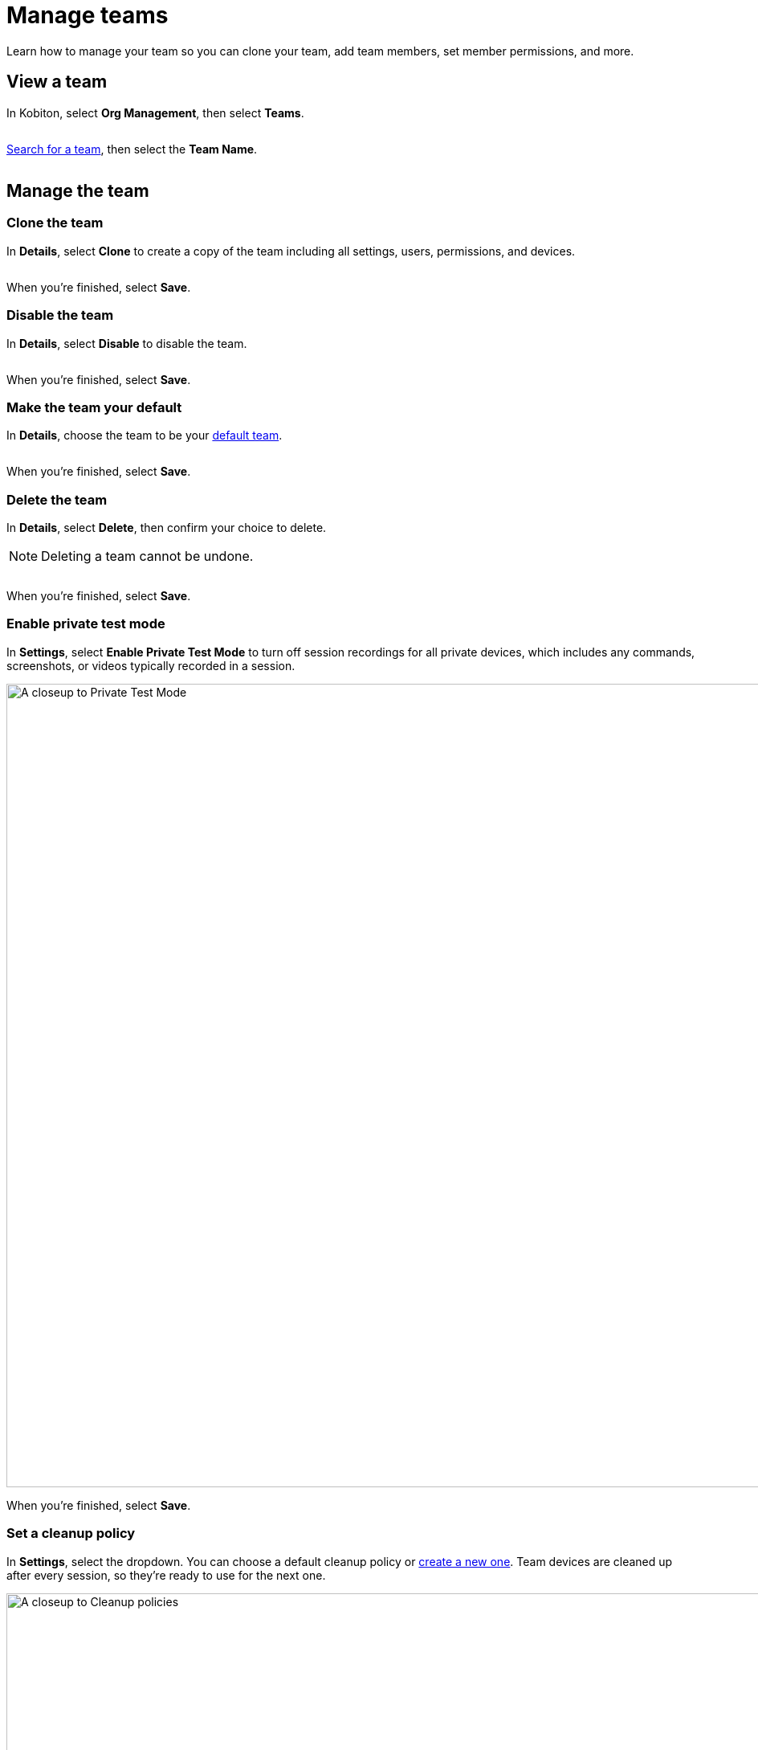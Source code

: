 = Manage teams
:navtitle: Manage teams

Learn how to manage your team so you can clone your team, add team members, set member permissions, and more. 

== View a team

In Kobiton, select *Org Management*, then select *Teams*.

image:$NEW$[width="",alt=""]

xref:organization:teams/search-for-a-team.adoc[Search for a team], then select the *Team Name*.

image:$NEW$[width="",alt=""]

== Manage the team

=== Clone the team

In *Details*, select *Clone* to create a copy of the team including all settings, users, permissions, and devices.

image:$NEW$[width="",alt=""]

When you're finished, select *Save*.

=== Disable the team

In *Details*, select *Disable* to disable the team.

image:$NEW$[width="",alt=""]

When you're finished, select *Save*.

=== Make the team your default

In *Details*, choose the team to be your xref:profile:manage-your-profile.adoc#_change_your_default_team[default team].

image:$NEW$[width="",alt=""]

When you're finished, select *Save*.

=== Delete the team

In *Details*, select *Delete*, then confirm your choice to delete.

[NOTE]
Deleting a team cannot be undone.

image:$NEW$[width="",alt=""]

When you're finished, select *Save*.

[#_private_test_mode]
=== Enable private test mode

In *Settings*, select *Enable Private Test Mode* to turn off session recordings for all private devices, which includes any commands, screenshots, or videos typically recorded in a session.

image:organization:private-test-mode-closeup.png[width=1000,alt="A closeup to Private Test Mode"]

When you're finished, select *Save*.

[#_cleanup_policy]
=== Set a cleanup policy

In *Settings*, select the dropdown. You can choose a default cleanup policy or xref:organization:teams/create-a-device-cleanup-policy.adoc[create a new one]. Team devices are cleaned up after every session, so they're ready to use for the next one.

image:organization:cleanup-policies-closeup.png[width=1000,alt="A closeup to Cleanup policies"]

When you're finished, select *Save*.

[#_add_a_new_user]
=== Add a new user

In *Users*, select *Add new user*, then choose a role: *Team Owner*, *Team Admin*, or *Team Member*.

image:organization:add-user-team-role-closeup.png[width=500,alt="Choose a Team Role"]

After you choose a role, search for a user.

[NOTE]
A user must be xref:organization:users/invite-a-user.adoc[invited to your organization] before you can add them to a team.

image:organization:search-users-team-role.png[width=500,alt="A closeup to search for a user in the Add New Users modal"]

Choose the user, then select *Update*.

image:$NEW$[width="",alt=""]

When you're finished, select *Save*.

=== Remove a user

In *Users*, search for a user, then select the *minus* icon.

image:organization:remove-users-from-team-context.png[width=1000,alt="Remove a user from a Team"]

When you're finished, select *Save*.

[#_set_team_permissions]
=== Set team permissions

In *Permissions*, choose permissions for each xref:organization:teams/team-roles-and-permissions.adoc[team role].

image:organization:team-role-permissions-context.png[width=1000,alt="A context to team role permissions"]

When you're finished, select *Save*.

=== Manage devices

In *Device*, you can manage your team's devices. For more information, see xref:organization:teams/manage-team-devices.adoc[].

image:organization:devices-tab-context.png[width=1000,alt="A context to Devices tab"]
